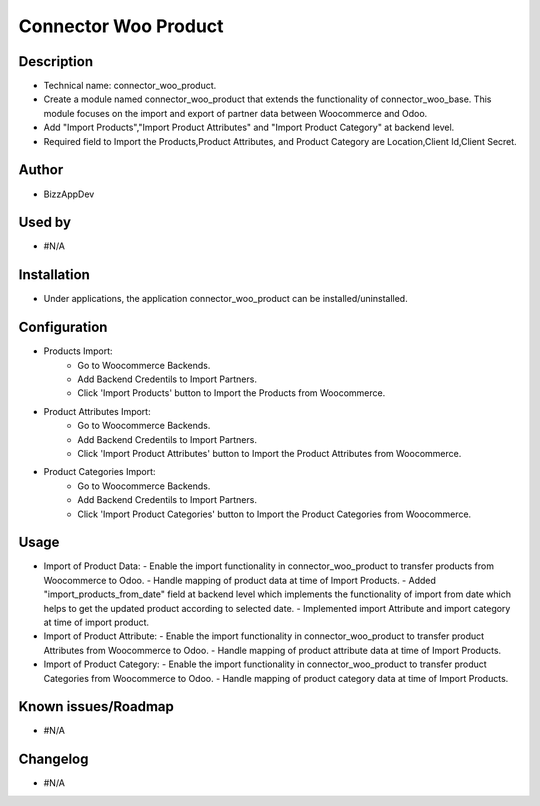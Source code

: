 **Connector Woo Product**
=========================

**Description**
***************

* Technical name: connector_woo_product.
* Create a module named connector_woo_product that extends the functionality of connector_woo_base.
  This module focuses on the import and export of partner data between Woocommerce and Odoo.
* Add "Import Products","Import Product Attributes" and "Import Product Category" at backend level.
* Required field to Import the Products,Product Attributes, and Product Category are Location,Client Id,Client Secret.


**Author**
**********

* BizzAppDev


**Used by**
***********

* #N/A


**Installation**
****************

* Under applications, the application connector_woo_product can be installed/uninstalled.


**Configuration**
*****************

* Products Import:
    - Go to Woocommerce Backends.
    - Add Backend Credentils to Import Partners.
    - Click 'Import Products' button to Import the Products from Woocommerce.
* Product Attributes Import:
    - Go to Woocommerce Backends.
    - Add Backend Credentils to Import Partners.
    - Click 'Import Product Attributes' button to Import the Product Attributes from Woocommerce.
* Product Categories Import:
    - Go to Woocommerce Backends.
    - Add Backend Credentils to Import Partners.
    - Click 'Import Product Categories' button to Import the Product Categories from Woocommerce.


**Usage**
*********

* Import of Product Data:
  - Enable the import functionality in connector_woo_product to transfer products from Woocommerce to Odoo.
  - Handle mapping of product data at time of Import Products.
  - Added "import_products_from_date" field at backend level which implements the functionality of import from date which helps to get the updated product according to selected date.
  - Implemented import Attribute and import category at time of import product.
* Import of Product Attribute:
  - Enable the import functionality in connector_woo_product to transfer product Attributes from Woocommerce to Odoo.
  - Handle mapping of product attribute data at time of Import Products.
* Import of Product Category:
  - Enable the import functionality in connector_woo_product to transfer product Categories from Woocommerce to Odoo.
  - Handle mapping of product category data at time of Import Products.


**Known issues/Roadmap**
************************

* #N/A


**Changelog**
*************

* #N/A

